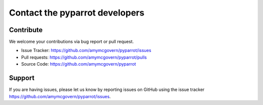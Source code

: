 .. title:: Contact the pyparrot developers

.. contact:

Contact the pyparrot developers
===============================

Contribute
----------

We welcome your contributions via bug report or pull request.

* Issue Tracker: `<https://github.com/amymcgovern/pyparrot/issues>`_
* Pull requests: `<https://github.com/amymcgovern/pyparrot/pulls>`_
* Source Code:  `<https://github.com/amymcgovern/pyparrot>`_

Support
-------
If you are having issues, please let us know by reporting issues on GitHub using the issue
tracker `<https://github.com/amymcgovern/pyparrot/issues>`_.
